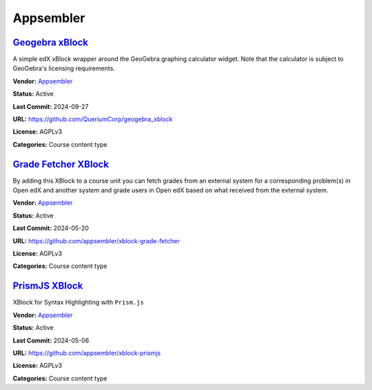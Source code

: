 Appsembler
==========

`Geogebra xBlock <https://github.com/QueriumCorp/geogebra_xblock>`__
********************************************************************

A simple edX xBlock wrapper around the GeoGebra graphing calculator widget. Note that the calculator is subject to GeoGebra's licensing requirements.

.. image:: /_images/placeholder.webp
    :alt: Geogebra xBlock
    :align: center

**Vendor:** `Appsembler <https://appsembler.com>`__

**Status:** Active

**Last Commit:** 2024-09-27

**URL:** https://github.com/QueriumCorp/geogebra_xblock

**License:** AGPLv3

**Categories:** Course content type

`Grade Fetcher XBlock <https://github.com/appsembler/xblock-grade-fetcher>`__
*****************************************************************************

By adding this XBlock to a course unit you can fetch grades from an external system
for a corresponding problem(s) in Open edX and another system and grade users in
Open edX based on what received from the external system.


.. image:: /_images/placeholder.webp
    :alt: Grade Fetcher XBlock
    :align: center

**Vendor:** `Appsembler <https://appsembler.com>`__

**Status:** Active

**Last Commit:** 2024-05-20

**URL:** https://github.com/appsembler/xblock-grade-fetcher

**License:** AGPLv3

**Categories:** Course content type

`PrismJS XBlock <https://github.com/appsembler/xblock-prismjs>`__
*****************************************************************

XBlock for Syntax Highlighting with ``Prism.js``

.. image:: /_images/placeholder.webp
    :alt: PrismJS XBlock
    :align: center

**Vendor:** `Appsembler <https://appsembler.com>`__

**Status:** Active

**Last Commit:** 2024-05-06

**URL:** https://github.com/appsembler/xblock-prismjs

**License:** AGPLv3

**Categories:** Course content type

